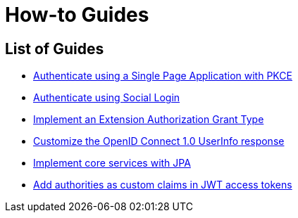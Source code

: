
[[how-to]]
= How-to Guides
:page-section-summary-toc: 1

[[how-to-overview]]
== List of Guides

* xref:guides/how-to-pkce.adoc[Authenticate using a Single Page Application with PKCE]
* xref:guides/how-to-social-login.adoc[Authenticate using Social Login]
* xref:guides/how-to-ext-grant-type.adoc[Implement an Extension Authorization Grant Type]
* xref:guides/how-to-userinfo.adoc[Customize the OpenID Connect 1.0 UserInfo response]
* xref:guides/how-to-jpa.adoc[Implement core services with JPA]
* xref:guides/how-to-custom-claims-authorities.adoc[Add authorities as custom claims in JWT access tokens]
